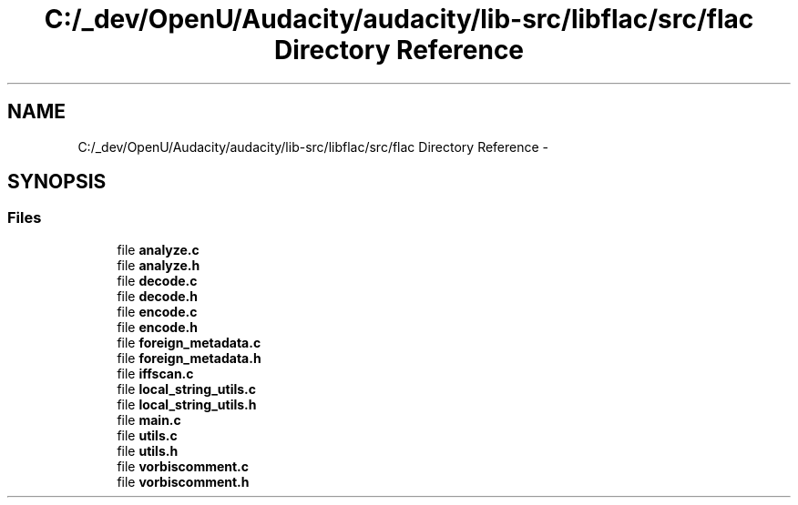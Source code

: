 .TH "C:/_dev/OpenU/Audacity/audacity/lib-src/libflac/src/flac Directory Reference" 3 "Thu Apr 28 2016" "Audacity" \" -*- nroff -*-
.ad l
.nh
.SH NAME
C:/_dev/OpenU/Audacity/audacity/lib-src/libflac/src/flac Directory Reference \- 
.SH SYNOPSIS
.br
.PP
.SS "Files"

.in +1c
.ti -1c
.RI "file \fBanalyze\&.c\fP"
.br
.ti -1c
.RI "file \fBanalyze\&.h\fP"
.br
.ti -1c
.RI "file \fBdecode\&.c\fP"
.br
.ti -1c
.RI "file \fBdecode\&.h\fP"
.br
.ti -1c
.RI "file \fBencode\&.c\fP"
.br
.ti -1c
.RI "file \fBencode\&.h\fP"
.br
.ti -1c
.RI "file \fBforeign_metadata\&.c\fP"
.br
.ti -1c
.RI "file \fBforeign_metadata\&.h\fP"
.br
.ti -1c
.RI "file \fBiffscan\&.c\fP"
.br
.ti -1c
.RI "file \fBlocal_string_utils\&.c\fP"
.br
.ti -1c
.RI "file \fBlocal_string_utils\&.h\fP"
.br
.ti -1c
.RI "file \fBmain\&.c\fP"
.br
.ti -1c
.RI "file \fButils\&.c\fP"
.br
.ti -1c
.RI "file \fButils\&.h\fP"
.br
.ti -1c
.RI "file \fBvorbiscomment\&.c\fP"
.br
.ti -1c
.RI "file \fBvorbiscomment\&.h\fP"
.br
.in -1c
